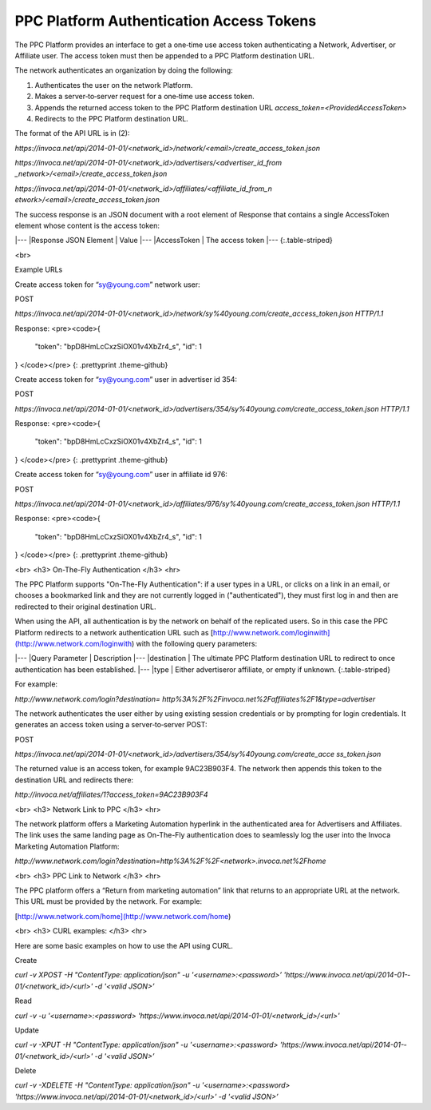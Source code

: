 PPC Platform Authentication Access Tokens
=========================================

The PPC Platform provides an interface to get a one‐time use access token authenticating a
Network, Advertiser, or Affiliate user. The access token must then be appended to a PPC
Platform destination URL.

The network authenticates an organization by doing the following:

1. Authenticates the user on the network Platform.
2. Makes a server‐to‐server request for a one‐time use access token.
3. Appends the returned access token to the PPC Platform destination URL `access_token=<ProvidedAccessToken>`
4. Redirects to the PPC Platform destination URL.

The format of the API URL is in (2):

`https://invoca.net/api/2014-­01-­01/<network_id>/network/<email>/create_access_token.json`

`https://invoca.net/api/2014­-01-­01/<network_id>/advertisers/<advertiser_id_from
_network>/<email>/create_access_token.json`

`https://invoca.net/api/2014­-01-­01/<network_id>/affiliates/<affiliate_id_from_n
etwork>/<email>/create_access_token.json`

The success response is an JSON document with a root element of Response that contains a
single AccessToken element whose content is the access token:

|---
|Response JSON Element | Value
|---
|AccessToken | The access token
|---
{:.table-striped}

<br>

Example URLs

Create access token for “sy@young.com” network user:

POST

`https://invoca.net/api/2014­-01-­01/<network_id>/network/sy%40young.com/create_access_token.json HTTP/1.1`


Response:
<pre><code>{
  "token": "bpD8HmLcCxzSiOX01v­4XbZr4_s",
  "id": 1
}
</code></pre>
{: .prettyprint .theme-github}

Create access token for “sy@young.com” user in advertiser id 354:

POST

`https://invoca.net/api/2014­-01-­01/<network_id>/advertisers/354/sy%40young.com/create_access_token.json HTTP/1.1`

Response:
<pre><code>{
  "token": "bpD8HmLcCxzSiOX01v­4XbZr4_s",
  "id": 1
}
</code></pre>
{: .prettyprint .theme-github}

Create access token for “sy@young.com” user in affiliate id 976:

POST

`https://invoca.net/api/2014­-01-­01/<network_id>/affiliates/976/sy%40young.com/create_access_token.json HTTP/1.1`

Response:
<pre><code>{
  "token": "bpD8HmLcCxzSiOX01v­4XbZr4_s",
  "id": 1
}
</code></pre>
{: .prettyprint .theme-github}

<br>
<h3>
On-The-Fly Authentication
</h3>
<hr>


The PPC Platform supports "On-The-Fly Authentication": if a user types in a URL, or clicks
on a link in an email, or chooses a bookmarked link and they are not currently logged in
("authenticated"), they must first log in and then are redirected to their original destination
URL.

When using the API, all authentication is by the network on behalf of the replicated users.
So in this case the PPC Platform redirects to a network authentication URL such as
[http://www.network.com/loginwith](http://www.network.com/loginwith) with the following query parameters:

|---
|Query Parameter | Description
|---
|destination | The ultimate PPC Platform destination URL to redirect to once authentication has been established.
|---
|type | Either advertiseror affiliate, or empty if unknown.
{:.table-striped}

For example:

`http://www.network.com/login?destination=
http%3A%2F%2Finvoca.net%2Faffiliates%2F1&type=advertiser`

The network authenticates the user either by using existing session credentials or by
prompting for login credentials. It generates an access token using a server‐to‐server
POST:

POST

`https://invoca.net/api/2014­-01-­01/<network_id>/advertisers/354/sy%40young.com/create_acce
ss_token.json`

The returned value is an access token, for example 9AC23B903F4. The network then
appends this token to the destination URL and redirects there:

`http://invoca.net/affiliates/1?access_token=9AC23B903F4`

<br>
<h3>
Network Link to PPC
</h3>
<hr>


The network platform offers a Marketing Automation hyperlink in the authenticated area
for Advertisers and Affiliates. The link uses the same landing page as On-The-Fly
authentication does to seamlessly log the user into the Invoca Marketing Automation
Platform:

`http://www.network.com/login?destination=http%3A%2F%2F<network>.invoca.net%2Fhome`

<br>
<h3>
PPC Link to Network
</h3>
<hr>

The PPC platform offers a “Return from marketing automation” link that returns to an
appropriate URL at the network. This URL must be provided by the network. For
example:

[http://www.network.com/home](http://www.network.com/home)

<br>
<h3>
CURL examples:
</h3>
<hr>


Here are some basic examples on how to use the API using CURL.

Create

`curl -v ­XPOST -H "Content­Type: application/json" -u '<username>:<password>’ 'https://www.invoca.net/api/2014­-01-­01/<network_id>/<url>' -d '<valid JSON>’`

Read

`curl -v -u '<username>:<password> 'https://www.invoca.net/api/2014­-01­-01/<network_id>/<url>'`

Update

`curl­ -v -XPUT -H "Content­Type: application/json" -u '<username>:<password> 'https://www.invoca.net/api/2014­-01-­01/<network_id>/<url>' -d '<valid JSON>’`

Delete

`curl -v -XDELETE -H "Content­Type: application/json" -u '<username>:<password> 'https://www.invoca.net/api/2014­-01­-01/<network_id>/<url>' -d '<valid JSON>’`

